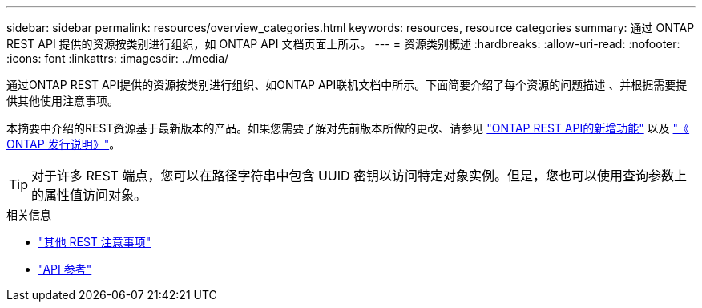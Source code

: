 ---
sidebar: sidebar 
permalink: resources/overview_categories.html 
keywords: resources, resource categories 
summary: 通过 ONTAP REST API 提供的资源按类别进行组织，如 ONTAP API 文档页面上所示。 
---
= 资源类别概述
:hardbreaks:
:allow-uri-read: 
:nofooter: 
:icons: font
:linkattrs: 
:imagesdir: ../media/


[role="lead"]
通过ONTAP REST API提供的资源按类别进行组织、如ONTAP API联机文档中所示。下面简要介绍了每个资源的问题描述 、并根据需要提供其他使用注意事项。

本摘要中介绍的REST资源基于最新版本的产品。如果您需要了解对先前版本所做的更改、请参见 link:../whats_new.html["ONTAP REST API的新增功能"] 以及 https://library.netapp.com/ecm/ecm_download_file/ECMLP2492508["《 ONTAP 发行说明》"^]。


TIP: 对于许多 REST 端点，您可以在路径字符串中包含 UUID 密钥以访问特定对象实例。但是，您也可以使用查询参数上的属性值访问对象。

.相关信息
* link:../rest/object_references_and_access.html["其他 REST 注意事项"]
* link:../reference/api_reference.html["API 参考"]

